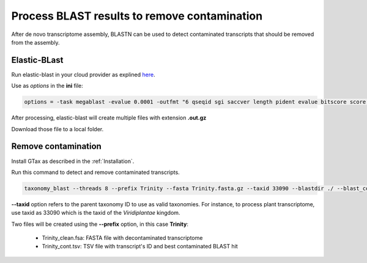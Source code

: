 .. _blast:

#############################################
Process BLAST results to remove contamination
#############################################

After de novo transcriptome assembly, BLASTN can be used to detect contaminated transcripts
that should be removed from the assembly.

Elastic-BLast
=============

Run elastic-blast in your cloud provider as explined here_.

Use as *options* in the **ini** file:

.. code-block:: bash

    options = -task megablast -evalue 0.0001 -outfmt "6 qseqid sgi saccver length pident evalue bitscore score qcovs qcovhsp qcovus staxid"


After processing, elastic-blast will create multiple files with extension **.out.gz**

Download those file to a local folder.

Remove contamination
====================

Install GTax as described in the :ref:`Installation`.

Run this command to detect and remove contaminated transcripts.

.. code-block:: bash

    taxonomy_blast --threads 8 --prefix Trinity --fasta Trinity.fasta.gz --taxid 33090 --blastdir ./ --blast_columns "qseqid sgi saccver length pident evalue bitscore score qcovs qcovhsp qcovus staxid"

**--taxid** option refers to the parent taxonomy ID to use as valid taxonomies. For instance, to process
plant transcriptome, use taxid as 33090 which is the taxid of the *Viridiplantae* kingdom.

Two files will be created using the **--prefix** option, in this case **Trinity**:

 * Trinity_clean.fsa: FASTA file with decontaminated transcriptome
 * Trinity_cont.tsv: TSV file with transcript's ID and best contaminated BLAST hit



.. _here: https://blast.ncbi.nlm.nih.gov/doc/elastic-blast/
.. _GTax: